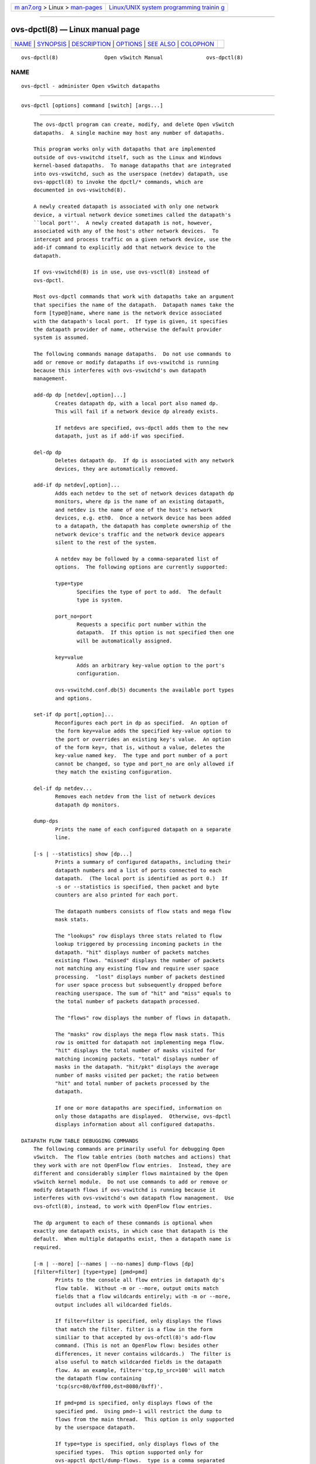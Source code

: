 .. container:: page-top

.. container:: nav-bar

   +----------------------------------+----------------------------------+
   | `m                               | `Linux/UNIX system programming   |
   | an7.org <../../../index.html>`__ | trainin                          |
   | > Linux >                        | g <http://man7.org/training/>`__ |
   | `man-pages <../index.html>`__    |                                  |
   +----------------------------------+----------------------------------+

--------------

ovs-dpctl(8) — Linux manual page
================================

+-----------------------------------+-----------------------------------+
| `NAME <#NAME>`__ \|               |                                   |
| `SYNOPSIS <#SYNOPSIS>`__ \|       |                                   |
| `DESCRIPTION <#DESCRIPTION>`__ \| |                                   |
| `OPTIONS <#OPTIONS>`__ \|         |                                   |
| `SEE ALSO <#SEE_ALSO>`__ \|       |                                   |
| `COLOPHON <#COLOPHON>`__          |                                   |
+-----------------------------------+-----------------------------------+
| .. container:: man-search-box     |                                   |
+-----------------------------------+-----------------------------------+

::

   ovs-dpctl(8)               Open vSwitch Manual              ovs-dpctl(8)

NAME
-------------------------------------------------

::

          ovs-dpctl - administer Open vSwitch datapaths


---------------------------------------------------------

::

          ovs-dpctl [options] command [switch] [args...]


---------------------------------------------------------------

::

          The ovs-dpctl program can create, modify, and delete Open vSwitch
          datapaths.  A single machine may host any number of datapaths.

          This program works only with datapaths that are implemented
          outside of ovs-vswitchd itself, such as the Linux and Windows
          kernel-based datapaths.  To manage datapaths that are integrated
          into ovs-vswitchd, such as the userspace (netdev) datapath, use
          ovs-appctl(8) to invoke the dpctl/* commands, which are
          documented in ovs-vswitchd(8).

          A newly created datapath is associated with only one network
          device, a virtual network device sometimes called the datapath's
          ``local port''.  A newly created datapath is not, however,
          associated with any of the host's other network devices.  To
          intercept and process traffic on a given network device, use the
          add-if command to explicitly add that network device to the
          datapath.

          If ovs-vswitchd(8) is in use, use ovs-vsctl(8) instead of
          ovs-dpctl.

          Most ovs-dpctl commands that work with datapaths take an argument
          that specifies the name of the datapath.  Datapath names take the
          form [type@]name, where name is the network device associated
          with the datapath's local port.  If type is given, it specifies
          the datapath provider of name, otherwise the default provider
          system is assumed.

          The following commands manage datapaths.  Do not use commands to
          add or remove or modify datapaths if ovs-vswitchd is running
          because this interferes with ovs-vswitchd's own datapath
          management.

          add-dp dp [netdev[,option]...]
                 Creates datapath dp, with a local port also named dp.
                 This will fail if a network device dp already exists.

                 If netdevs are specified, ovs-dpctl adds them to the new
                 datapath, just as if add-if was specified.

          del-dp dp
                 Deletes datapath dp.  If dp is associated with any network
                 devices, they are automatically removed.

          add-if dp netdev[,option]...
                 Adds each netdev to the set of network devices datapath dp
                 monitors, where dp is the name of an existing datapath,
                 and netdev is the name of one of the host's network
                 devices, e.g. eth0.  Once a network device has been added
                 to a datapath, the datapath has complete ownership of the
                 network device's traffic and the network device appears
                 silent to the rest of the system.

                 A netdev may be followed by a comma-separated list of
                 options.  The following options are currently supported:

                 type=type
                        Specifies the type of port to add.  The default
                        type is system.

                 port_no=port
                        Requests a specific port number within the
                        datapath.  If this option is not specified then one
                        will be automatically assigned.

                 key=value
                        Adds an arbitrary key-value option to the port's
                        configuration.

                 ovs-vswitchd.conf.db(5) documents the available port types
                 and options.

          set-if dp port[,option]...
                 Reconfigures each port in dp as specified.  An option of
                 the form key=value adds the specified key-value option to
                 the port or overrides an existing key's value.  An option
                 of the form key=, that is, without a value, deletes the
                 key-value named key.  The type and port number of a port
                 cannot be changed, so type and port_no are only allowed if
                 they match the existing configuration.

          del-if dp netdev...
                 Removes each netdev from the list of network devices
                 datapath dp monitors.

          dump-dps
                 Prints the name of each configured datapath on a separate
                 line.

          [-s | --statistics] show [dp...]
                 Prints a summary of configured datapaths, including their
                 datapath numbers and a list of ports connected to each
                 datapath.  (The local port is identified as port 0.)  If
                 -s or --statistics is specified, then packet and byte
                 counters are also printed for each port.

                 The datapath numbers consists of flow stats and mega flow
                 mask stats.

                 The "lookups" row displays three stats related to flow
                 lookup triggered by processing incoming packets in the
                 datapath. "hit" displays number of packets matches
                 existing flows. "missed" displays the number of packets
                 not matching any existing flow and require user space
                 processing.  "lost" displays number of packets destined
                 for user space process but subsequently dropped before
                 reaching userspace. The sum of "hit" and "miss" equals to
                 the total number of packets datapath processed.

                 The "flows" row displays the number of flows in datapath.

                 The "masks" row displays the mega flow mask stats. This
                 row is omitted for datapath not implementing mega flow.
                 "hit" displays the total number of masks visited for
                 matching incoming packets. "total" displays number of
                 masks in the datapath. "hit/pkt" displays the average
                 number of masks visited per packet; the ratio between
                 "hit" and total number of packets processed by the
                 datapath.

                 If one or more datapaths are specified, information on
                 only those datapaths are displayed.  Otherwise, ovs-dpctl
                 displays information about all configured datapaths.

      DATAPATH FLOW TABLE DEBUGGING COMMANDS
          The following commands are primarily useful for debugging Open
          vSwitch.  The flow table entries (both matches and actions) that
          they work with are not OpenFlow flow entries.  Instead, they are
          different and considerably simpler flows maintained by the Open
          vSwitch kernel module.  Do not use commands to add or remove or
          modify datapath flows if ovs-vswitchd is running because it
          interferes with ovs-vswitchd's own datapath flow management.  Use
          ovs-ofctl(8), instead, to work with OpenFlow flow entries.

          The dp argument to each of these commands is optional when
          exactly one datapath exists, in which case that datapath is the
          default.  When multiple datapaths exist, then a datapath name is
          required.

          [-m | --more] [--names | --no-names] dump-flows [dp]
          [filter=filter] [type=type] [pmd=pmd]
                 Prints to the console all flow entries in datapath dp's
                 flow table.  Without -m or --more, output omits match
                 fields that a flow wildcards entirely; with -m or --more,
                 output includes all wildcarded fields.

                 If filter=filter is specified, only displays the flows
                 that match the filter. filter is a flow in the form
                 similiar to that accepted by ovs-ofctl(8)'s add-flow
                 command. (This is not an OpenFlow flow: besides other
                 differences, it never contains wildcards.)  The filter is
                 also useful to match wildcarded fields in the datapath
                 flow. As an example, filter='tcp,tp_src=100' will match
                 the datapath flow containing
                 'tcp(src=80/0xff00,dst=8080/0xff)'.

                 If pmd=pmd is specified, only displays flows of the
                 specified pmd.  Using pmd=-1 will restrict the dump to
                 flows from the main thread.  This option is only supported
                 by the userspace datapath.

                 If type=type is specified, only displays flows of the
                 specified types.  This option supported only for
                 ovs-appctl dpctl/dump-flows.  type is a comma separated
                 list, which can contain any of the following:
                    ovs - displays flows handled in the ovs dp
                    tc - displays flows handled in the tc dp
                    dpdk - displays flows fully offloaded by dpdk
                    offloaded - displays flows offloaded to the HW
                    non-offloaded - displays flows not offloaded to the HW
                    partially-offloaded - displays flows where only part of
                 their proccessing is done in HW
                    all - displays all the types of flows

                 By default all the types of flows are displayed.
                 ovs-dpctl always acts as if the type was ovs.

          add-flow [dp] flow actions

          [--clear] [--may-create] [-s | --statistics] mod-flow [dp] flow
          actions
                 Adds or modifies a flow in dp's flow table that, when a
                 packet matching flow arrives, causes actions to be
                 executed.

                 The add-flow command succeeds only if flow does not
                 already exist in dp.  Contrariwise, mod-flow without
                 --may-create only modifies the actions for an existing
                 flow.  With --may-create, mod-flow will add a new flow or
                 modify an existing one.

                 If -s or --statistics is specified, then mod-flow prints
                 the modified flow's statistics.  A flow's statistics are
                 the number of packets and bytes that have passed through
                 the flow, the elapsed time since the flow last processed a
                 packet (if ever), and (for TCP flows) the union of the TCP
                 flags processed through the flow.

                 With --clear, mod-flow zeros out the flow's statistics.
                 The statistics printed if -s or --statistics is also
                 specified are those from just before clearing the
                 statistics.

                 NOTE: flow and actions do not match the syntax used with
                 ovs-ofctl(8)'s add-flow command.

                 Usage Examples

                 Forward ARP between ports 1 and 2 on datapath myDP:

                        ovs-dpctl add-flow myDP \
                          "in_port(1),eth(),eth_type(0x0806),arp()" 2

                        ovs-dpctl add-flow myDP \
                          "in_port(2),eth(),eth_type(0x0806),arp()" 1

                 Forward all IPv4 traffic between two addresses on ports 1
                 and 2:

                        ovs-dpctl add-flow myDP \
                          "in_port(1),eth(),eth_type(0x800),\
                           ipv4(src=172.31.110.4,dst=172.31.110.5)" 2

                        ovs-dpctl add-flow myDP \
                          "in_port(2),eth(),eth_type(0x800),\
                           ipv4(src=172.31.110.5,dst=172.31.110.4)" 1

          add-flows [dp] file
          mod-flows [dp] file
          del-flows [dp] file
                 Reads flow entries from file (or stdin if file is -) and
                 adds, modifies, or deletes each entry to the datapath.
                 Each flow specification (e.g., each line in file) may
                 start with add, modify, or delete keyword to specify
                 whether a flow is to be added, modified, or deleted. A
                 flow specification without one of these keywords is
                 treated based on the used command.  All flow modifications
                 are executed as individual transactions in the order
                 specified.

          [-s | --statistics] del-flow [dp] flow
                 Deletes the flow from dp's flow table that matches flow.
                 If -s or --statistics is specified, then del-flow prints
                 the deleted flow's statistics.

          [-m | --more] [--names | --no-names] get-flow [dp] ufid:ufid
                 Fetches the flow from dp's flow table with unique
                 identifier ufid.  ufid must be specified as a string of 32
                 hexadecimal characters.

          del-flows [dp]
                 Deletes all flow entries from datapath dp's flow table.

      CONNECTION TRACKING TABLE COMMANDS
          The following commands are useful for debugging and configuring
          the connection tracking table in the datapath.

          The dp argument to each of these commands is optional when
          exactly one datapath exists, in which case that datapath is the
          default.  When multiple datapaths exist, then a datapath name is
          required.

          N.B.(Linux specific): the system datapaths (i.e. the Linux kernel
          module Open vSwitch datapaths) share a single connection tracking
          table (which is also used by other kernel subsystems, such as
          iptables, nftables and the regular host stack).  Therefore, the
          following commands do not apply specifically to one datapath.

          ipf-set-enabled [dp] v4|v6
          ipf-set-disabled [dp] v4|v6
                 Enables or disables IP fragmentation handling for the
                 userspace connection tracker.  Either v4 or v6 must be
                 specified.  Both IPv4 and IPv6 fragment reassembly are
                 enabled by default.  Only supported for the userspace
                 datapath.

          ipf-set-min-frag [dp] v4|v6 minfrag
                 Sets the minimum fragment size (L3 header and data) for
                 non-final fragments to minfrag.  Either v4 or v6 must be
                 specified.  For enhanced DOS security, higher minimum
                 fragment sizes can usually be used.  The default IPv4
                 value is 1200 and the clamped minimum is 400.  The default
                 IPv6 value is 1280, with a clamped minimum of 400, for
                 testing flexibility.  The maximum fragment size is not
                 clamped, however, setting this value too high might result
                 in valid fragments being dropped.  Only supported for
                 userspace datapath.

          ipf-set-max-nfrags [dp] maxfrags
                 Sets the maximum number of fragments tracked by the
                 userspace datapath connection tracker to maxfrags.  The
                 default value is 1000 and the clamped maximum is 5000.
                 Note that packet buffers can be held by the fragmentation
                 module while fragments are incomplete, but will timeout
                 after 15 seconds.  Memory pool sizing should be set
                 accordingly when fragmentation is enabled.  Only supported
                 for userspace datapath.

          [-m | --more] ipf-get-status [dp]
                 Gets the configuration settings and fragment counters
                 associated with the fragmentation handling of the
                 userspace datapath connection tracker.  With -m or --more,
                 also dumps the IP fragment lists.  Only supported for
                 userspace datapath.

          [-m | --more] [-s | --statistics] dump-conntrack [dp] [zone=zone]
                 Prints to the console all the connection entries in the
                 tracker used by dp.  If zone=zone is specified, only shows
                 the connections in zone.  With --more, some implementation
                 specific details are included. With --statistics timeouts
                 and timestamps are added to the output.

          flush-conntrack [dp] [zone=zone] [ct-tuple]
                 Flushes the connection entries in the tracker used by dp
                 based on zone and connection tracking tuple ct-tuple.  If
                 ct-tuple is not provided, flushes all the connection
                 entries.  If zone=zone is specified, only flushes the
                 connections in zone.

                 If ct-tuple is provided, flushes the connection entry
                 specified by ct-tuple in zone. The zone defaults to 0 if
                 it is not provided.  The userspace connection tracker
                 requires flushing with the original pre-NATed tuple and a
                 warning log will be otherwise generated.  An example of an
                 IPv4 ICMP ct-tuple:

                 "ct_nw_src=10.1.1.1,ct_nw_dst=10.1.1.2,ct_nw_proto=1,icmp_type=8,icmp_code=0,icmp_id=10"

                 An example of an IPv6 TCP ct-tuple:

                 "ct_ipv6_src=fc00::1,ct_ipv6_dst=fc00::2,ct_nw_proto=6,ct_tp_src=1,ct_tp_dst=2"

          [-m | --more] ct-stats-show [dp] [zone=zone]
                 Displays the number of connections grouped by protocol
                 used by dp.  If zone=zone is specified, numbers refer to
                 the connections in zone.  With --more, groups by
                 connection state for each protocol.

          ct-bkts [dp] [gt=threshold]
                 For each conntrack bucket, displays the number of
                 connections used by dp.  If gt=threshold is specified,
                 bucket numbers are displayed when the number of
                 connections in a bucket is greater than threshold.

          ct-set-maxconns [dp] maxconns
                 Sets the maximum limit of connection tracker entries to
                 maxconns on dp.  This can be used to reduce the processing
                 load on the system due to connection tracking or simply
                 limiting connection tracking.  If the number of
                 connections is already over the new maximum limit request
                 then the new maximum limit will be enforced when the
                 number of connections decreases to that limit, which
                 normally happens due to connection expiry.  Only supported
                 for userspace datapath.

          ct-get-maxconns [dp]
                 Prints the maximum limit of connection tracker entries on
                 dp.  Only supported for userspace datapath.

          ct-get-nconns [dp]
                 Prints the current number of connection tracker entries on
                 dp.  Only supported for userspace datapath.

          ct-enable-tcp-seq-chk [dp]
          ct-disable-tcp-seq-chk [dp]
                 Enables or disables TCP sequence checking.  When set to
                 disabled, all sequence number verification is disabled,
                 including for TCP resets.  This is similar, but not the
                 same as 'be_liberal' mode, as in Netfilter.  Disabling
                 sequence number verification is not an optimization in
                 itself, but is needed for some hardware offload support
                 which might offer some performance advantage. Sequence
                 number checking is enabled by default to enforce better
                 security and should only be disabled if required for
                 hardware offload support.  This command is only supported
                 for the userspace datapath.

          ct-get-tcp-seq-chk [dp]
                 Prints whether TCP sequence checking is enabled or
                 disabled on dp.  Only supported for the userspace
                 datapath.

          ct-set-limits [dp] [default=default_limit]
          [zone=zone,limit=limit]...
                 Sets the maximum allowed number of connections in a
                 connection tracking zone.  A specific zone may be set to
                 limit, and multiple zones may be specified with a comma-
                 separated list.  If a per-zone limit for a particular zone
                 is not specified in the datapath, it defaults to the
                 default per-zone limit.  A default zone may be specified
                 with the default=default_limit argument.   Initially, the
                 default per-zone limit is unlimited.  An unlimited number
                 of entries may be set with 0 limit.

          ct-del-limits [dp] zone=zone[,zone]...
                 Deletes the connection tracking limit for zone.  Multiple
                 zones may be specified with a comma-separated list.

          ct-get-limits [dp] [zone=zone[,zone]...]
                 Retrieves the maximum allowed number of connections and
                 current counts per-zone.  If zone is given, only the
                 specified zone(s) are printed.  If no zones are specified,
                 all the zone limits and counts are provided.  The command
                 always displays the default zone limit.


-------------------------------------------------------

::

          -t
          --timeout=secs
                 Limits ovs-dpctl runtime to approximately secs seconds.
                 If the timeout expires, ovs-dpctl will exit with a SIGALRM
                 signal.

          -v[spec]
          --verbose=[spec]
                 Sets logging levels.  Without any spec, sets the log level
                 for every module and destination to dbg.  Otherwise, spec
                 is a list of words separated by spaces or commas or
                 colons, up to one from each category below:

                 •      A valid module name, as displayed by the vlog/list
                        command on ovs-appctl(8), limits the log level
                        change to the specified module.

                 •      syslog, console, or file, to limit the log level
                        change to only to the system log, to the console,
                        or to a file, respectively.  (If --detach is
                        specified, ovs-dpctl closes its standard file
                        descriptors, so logging to the console will have no
                        effect.)

                        On Windows platform, syslog is accepted as a word
                        and is only useful along with the --syslog-target
                        option (the word has no effect otherwise).

                 •      off, emer, err, warn, info, or dbg, to control the
                        log level.  Messages of the given severity or
                        higher will be logged, and messages of lower
                        severity will be filtered out.  off filters out all
                        messages.  See ovs-appctl(8) for a definition of
                        each log level.

                 Case is not significant within spec.

                 Regardless of the log levels set for file, logging to a
                 file will not take place unless --log-file is also
                 specified (see below).

                 For compatibility with older versions of OVS, any is
                 accepted as a word but has no effect.

          -v
          --verbose
                 Sets the maximum logging verbosity level, equivalent to
                 --verbose=dbg.

          -vPATTERN:destination:pattern
          --verbose=PATTERN:destination:pattern
                 Sets the log pattern for destination to pattern.  Refer to
                 ovs-appctl(8) for a description of the valid syntax for
                 pattern.

          -vFACILITY:facility
          --verbose=FACILITY:facility
                 Sets the RFC5424 facility of the log message. facility can
                 be one of kern, user, mail, daemon, auth, syslog, lpr,
                 news, uucp, clock, ftp, ntp, audit, alert, clock2, local0,
                 local1, local2, local3, local4, local5, local6 or local7.
                 If this option is not specified, daemon is used as the
                 default for the local system syslog and local0 is used
                 while sending a message to the target provided via the
                 --syslog-target option.

          --log-file[=file]
                 Enables logging to a file.  If file is specified, then it
                 is used as the exact name for the log file.  The default
                 log file name used if file is omitted is
                 /usr/local/var/log/openvswitch/ovs-dpctl.log.

          --syslog-target=host:port
                 Send syslog messages to UDP port on host, in addition to
                 the system syslog.  The host must be a numerical IP
                 address, not a hostname.

          --syslog-method=method
                 Specify method how syslog messages should be sent to
                 syslog daemon.  Following forms are supported:

                 •      libc, use libc syslog() function.  Downside of
                        using this options is that libc adds fixed prefix
                        to every message before it is actually sent to the
                        syslog daemon over /dev/log UNIX domain socket.

                 •      unix:file, use UNIX domain socket directly.  It is
                        possible to specify arbitrary message format with
                        this option.  However, rsyslogd 8.9 and older
                        versions use hard coded parser function anyway that
                        limits UNIX domain socket use.  If you want to use
                        arbitrary message format with older rsyslogd
                        versions, then use UDP socket to localhost IP
                        address instead.

                 •      udp:ip:port, use UDP socket.  With this method it
                        is possible to use arbitrary message format also
                        with older rsyslogd.  When sending syslog messages
                        over UDP socket extra precaution needs to be taken
                        into account, for example, syslog daemon needs to
                        be configured to listen on the specified UDP port,
                        accidental iptables rules could be interfering with
                        local syslog traffic and there are some security
                        considerations that apply to UDP sockets, but do
                        not apply to UNIX domain sockets.

                 •      null, discards all messages logged to syslog.

                 The default is taken from the OVS_SYSLOG_METHOD
                 environment variable; if it is unset, the default is libc.

          -h
          --help Prints a brief help message to the console.

          -V
          --version
                 Prints version information to the console.


---------------------------------------------------------

::

          ovs-appctl(8), ovs-vswitchd(8)

COLOPHON
---------------------------------------------------------

::

          This page is part of the Open vSwitch (a distributed virtual
          multilayer switch) project.  Information about the project can be
          found at ⟨http://openvswitch.org/⟩.  If you have a bug report for
          this manual page, send it to bugs@openvswitch.org.  This page was
          obtained from the project's upstream Git repository
          ⟨https://github.com/openvswitch/ovs.git⟩ on 2021-08-27.  (At that
          time, the date of the most recent commit that was found in the
          repository was 2021-08-20.)  If you discover any rendering
          problems in this HTML version of the page, or you believe there
          is a better or more up-to-date source for the page, or you have
          corrections or improvements to the information in this COLOPHON
          (which is not part of the original manual page), send a mail to
          man-pages@man7.org

   Open vSwitch                     2.15.90                    ovs-dpctl(8)

--------------

Pages that refer to this page:
`ovs-testcontroller(8) <../man8/ovs-testcontroller.8.html>`__, 
`ovs-vswitchd(8) <../man8/ovs-vswitchd.8.html>`__

--------------

--------------

.. container:: footer

   +-----------------------+-----------------------+-----------------------+
   | HTML rendering        |                       | |Cover of TLPI|       |
   | created 2021-08-27 by |                       |                       |
   | `Michael              |                       |                       |
   | Ker                   |                       |                       |
   | risk <https://man7.or |                       |                       |
   | g/mtk/index.html>`__, |                       |                       |
   | author of `The Linux  |                       |                       |
   | Programming           |                       |                       |
   | Interface <https:     |                       |                       |
   | //man7.org/tlpi/>`__, |                       |                       |
   | maintainer of the     |                       |                       |
   | `Linux man-pages      |                       |                       |
   | project <             |                       |                       |
   | https://www.kernel.or |                       |                       |
   | g/doc/man-pages/>`__. |                       |                       |
   |                       |                       |                       |
   | For details of        |                       |                       |
   | in-depth **Linux/UNIX |                       |                       |
   | system programming    |                       |                       |
   | training courses**    |                       |                       |
   | that I teach, look    |                       |                       |
   | `here <https://ma     |                       |                       |
   | n7.org/training/>`__. |                       |                       |
   |                       |                       |                       |
   | Hosting by `jambit    |                       |                       |
   | GmbH                  |                       |                       |
   | <https://www.jambit.c |                       |                       |
   | om/index_en.html>`__. |                       |                       |
   +-----------------------+-----------------------+-----------------------+

--------------

.. container:: statcounter

   |Web Analytics Made Easy - StatCounter|

.. |Cover of TLPI| image:: https://man7.org/tlpi/cover/TLPI-front-cover-vsmall.png
   :target: https://man7.org/tlpi/
.. |Web Analytics Made Easy - StatCounter| image:: https://c.statcounter.com/7422636/0/9b6714ff/1/
   :class: statcounter
   :target: https://statcounter.com/
